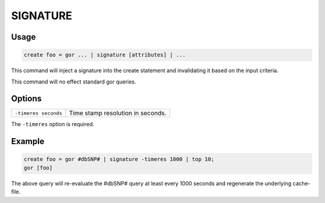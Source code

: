 .. _SIGNATURE:

=========
SIGNATURE
=========

Usage
=====

.. code-block:: gor

	create foo = gor ... | signature [attributes] | ...

This command will inject a signature into the create statement and invalidating it based on the input criteria.

This command will no effect standard gor queries.

Options
=======

+-----------------------+----------------------------------------------------------------------+
| ``-timeres seconds``  | Time stamp resolution in seconds.                                    |
+-----------------------+----------------------------------------------------------------------+

The ``-timeres`` option is required.

Example
=======

.. code-block:: gor

   create foo = gor #dbSNP# | signature -timeres 1000 | top 10;
   gor [foo]

The above query will re-evaluate the #dbSNP# query at least every 1000 seconds and regenerate the underlying cache-file.